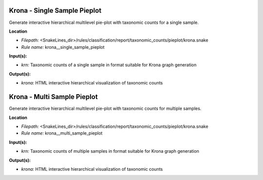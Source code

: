 Krona - Single Sample Pieplot
---------------------------------

Generate interactive hierarchical multilevel pie-plot with taxonomic counts for a single sample.

**Location**

- *Filepath:* <SnakeLines_dir>/rules/classification/report/taxonomic_counts/pieplot/krona.snake
- *Rule name:* krona__single_sample_pieplot

**Input(s):**

- *krn:* Taxonomic counts of a single sample in format suitable for Krona graph generation

**Output(s):**

- *krona:* HTML interactive hierarchical visualization of taxonomic counts

Krona - Multi Sample Pieplot
--------------------------------

Generate interactive hierarchical multilevel pie-plot with taxonomic counts for multiple samples.

**Location**

- *Filepath:* <SnakeLines_dir>/rules/classification/report/taxonomic_counts/pieplot/krona.snake
- *Rule name:* krona__multi_sample_pieplot

**Input(s):**

- *krn:* Taxonomic counts of multiple samples in format suitable for Krona graph generation

**Output(s):**

- *krona:* HTML interactive hierarchical visualization of taxonomic counts

